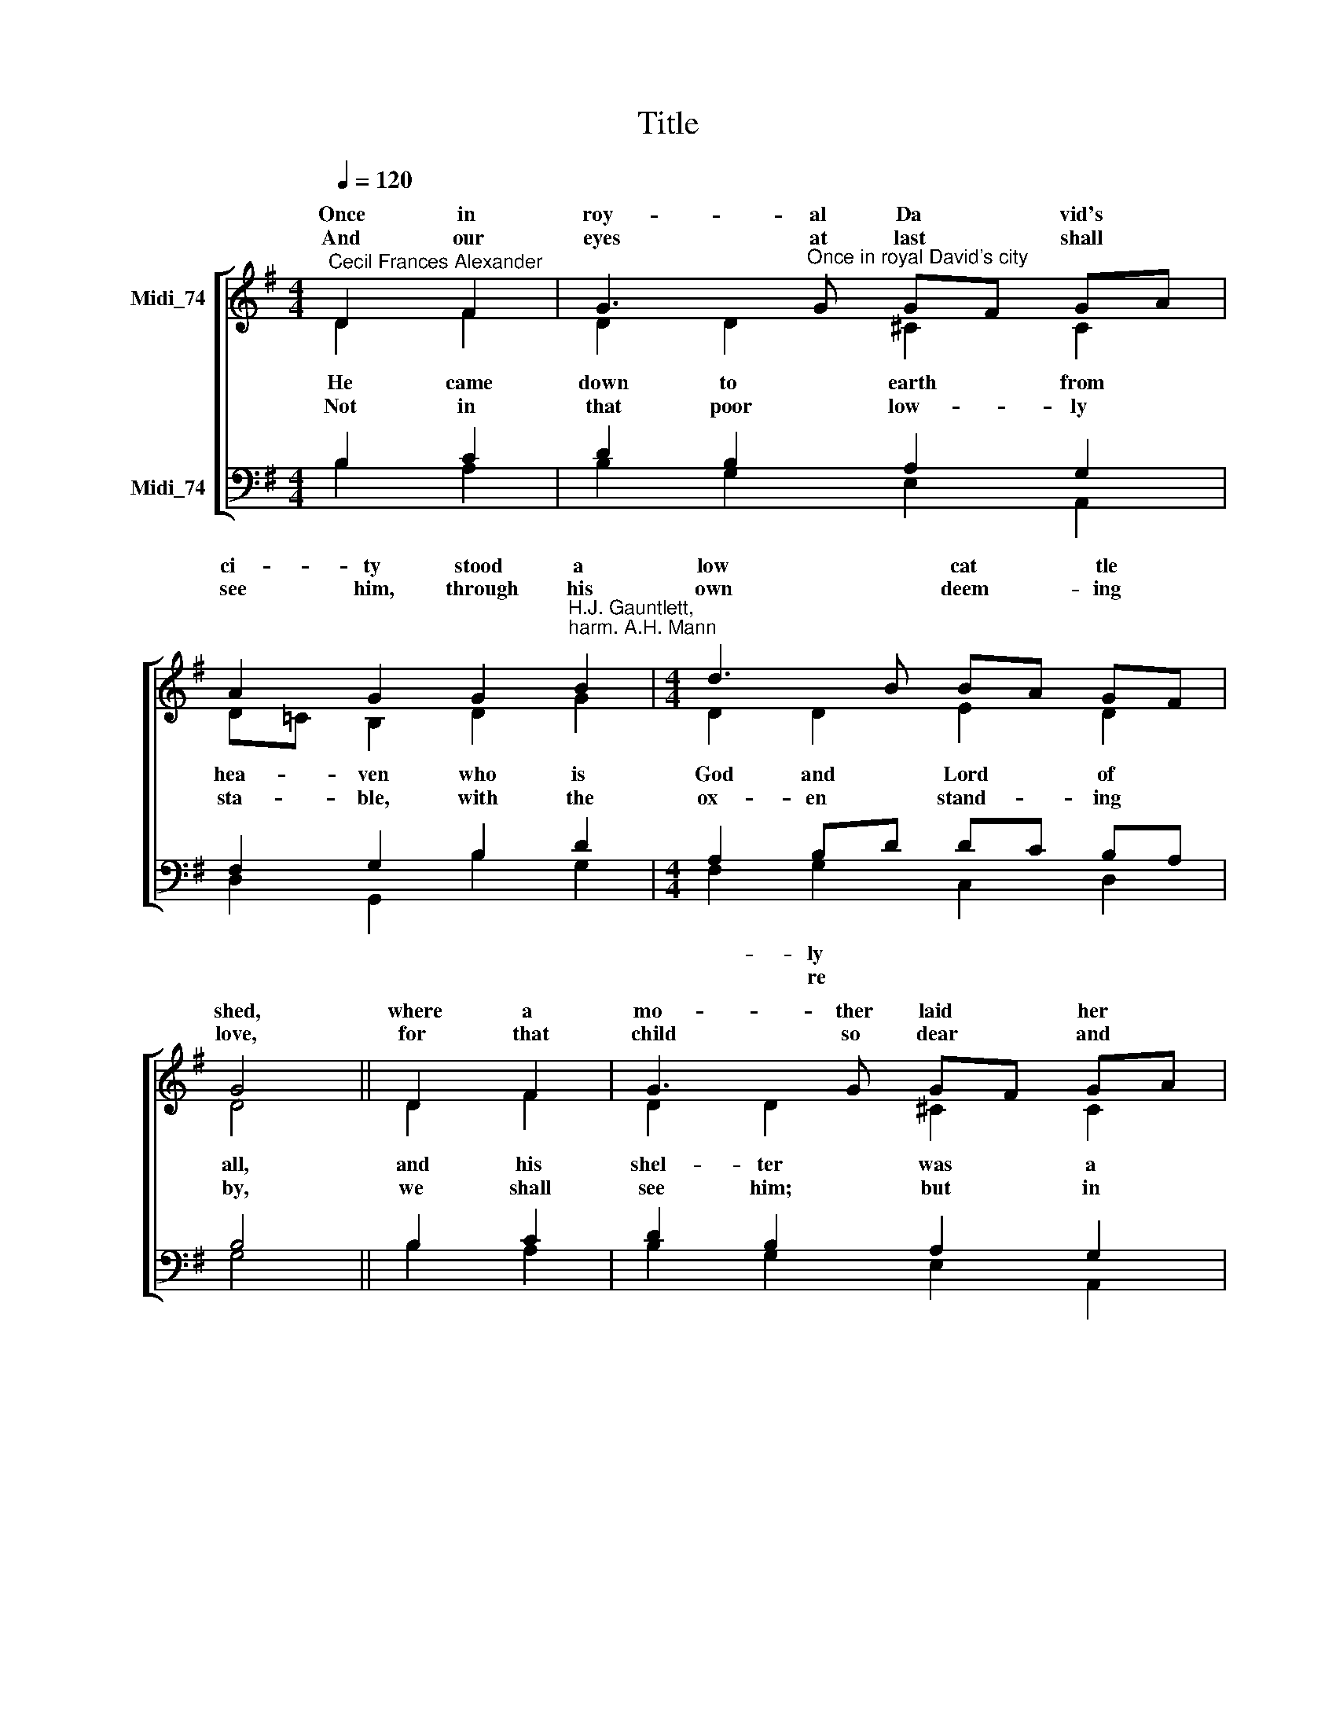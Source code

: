 X:1
T:Title
%%score [ ( 1 2 ) ( 3 4 ) ]
L:1/8
Q:1/4=120
M:4/4
K:G
V:1 treble nm="Midi_74" snm=" "
V:2 treble 
V:3 bass nm="Midi_74"
V:4 bass 
V:1
"^Cecil Frances Alexander" D2 F2 | G3"^Once in royal David's city" G GF GA | %2
w: Once in|roy- al Da * vid's *|
w: ||
w: And our|eyes at last * shall *|
 A2 G2 G2"^H.J. Gauntlett,\nharm. A.H. Mann" B2 |[M:4/4] d3 B BA GF | G4 || D2 F2 | G3 G GF GA | %7
w: ci- ty stood a|low * cat * tle *|shed,|where a|mo- ther laid * her *|
w: |||||
w: see him, through his|own * deem ~~~~~~- ing *|love,|for that|child so dear * and *|
 A2 G2 G2 B2 | d3 B BA GF | G4 || e2 e2 | d3 G c2 c2 | (B2 B2) e2 e2 | d3 B BA GF | (G2 G2) |] %15
w: ba- by in a|man * for * his *|bed:|Ma- ry|was that mo- ther|mild, * Je- sus|Christ her lit * tle *|child. *|
w: ||||||||
w: gen- tle is our|Lord * heav'n * a *|bove;|and he|leads his chil- dren|on * to the|place where he * is *|gone. *|
V:2
 D2 F2 | D2 D2 ^C2 C2 | D!courtesy!=C B,2 D2 G2 |[M:4/4] D2 D2 E2 D2 | D4 || D2 F2 | D2 D2 ^C2 C2 | %7
w: |||||||
w: He came|down to earth from|hea- * ven who is|God and Lord of|all,|and his|shel- ter was a|
w: |||||||
w: Not in|that poor low- ly|sta- * ble, with the|ox- en stand- ing|by,|we shall|see him; but in|
 D!courtesy!=C B,2 D2 G2 | D2 D2 E2 D2 | D4 || EF GA | D2 D2 E2 F2 | (G2 F2) EF GA | (DFG)G E2 D2 | %14
w: |||||||
w: sta- * ble, and his|cra- dle was a|stall;|with * the *|poor and mean and|low- ly lived * on *|earth * * our Sa- viour|
w: |||||||
w: hea * ven, set at|God's right hand on|high;|when * like *|stars his chil- dren|crowned * all * in *|white * * shall wait a-|
 (D2 D2) |] %15
w: |
w: ho- ly.|
w: |
w: round. *|
V:3
 B,2 C2 | D2 B,2 A,2 G,2 | F,2 G,2 B,2 D2 |[M:4/4] A,2 B,D DC B,A, | B,4 || B,2 C2 | %6
w: |||~~~~- ly * * * * *|||
w: |||* re * * * * *|||
 D2 B,2 A,2 G,2 | F,2 G,2 B,2 D2 | A,2 B,D DC B,A, | B,4 || G,2 C2 | B,2 B,2 C2 D2 | %12
w: ||* ger * * * * *||||
w: ||* in * * * * *||||
"^This edition  Andrew Sims 2014" (D2 D2) C2 C2 | (B,CD)D DC B,A, | (B,2 B,2) |] %15
w: |||
w: |||
V:4
 B,2 A,2 | B,2 G,2 E,2 A,,2 | D,2 G,,2 B,2 G,2 |[M:4/4] F,2 G,2 C,2 D,2 | G,4 || B,2 A,2 | %6
 B,2 G,2 E,2 A,,2 | D,2 G,,2 B,2 G,2 | F,2 G,2 C,2 D,2 | G,4 || C,D, E,F, | G,2 B,2 A,2 D,2 | %12
 (G,2 G,2) C,D, E,F, | (G,A,B,)G, C,2 D,2 | (G,,2 G,,2) |] %15

